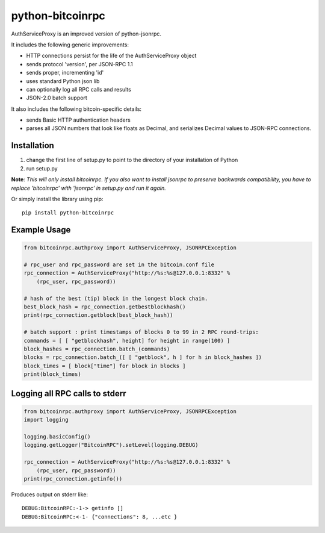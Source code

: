 =================
python-bitcoinrpc
=================

AuthServiceProxy is an improved version of python-jsonrpc.

It includes the following generic improvements:

* HTTP connections persist for the life of the AuthServiceProxy object
* sends protocol 'version', per JSON-RPC 1.1
* sends proper, incrementing 'id'
* uses standard Python json lib
* can optionally log all RPC calls and results
* JSON-2.0 batch support

It also includes the following bitcoin-specific details:

* sends Basic HTTP authentication headers
* parses all JSON numbers that look like floats as Decimal, and serializes Decimal values to JSON-RPC connections.

Installation
============

1. change the first line of setup.py to point to the directory of your installation of Python
2. run setup.py

**Note**: *This will only install bitcoinrpc. If you also want to install jsonrpc to preserve backwards compatibility, you have to replace 'bitcoinrpc' with 'jsonrpc' in setup.py and run it again.*

Or simply install the library using pip::

    pip install python-bitcoinrpc

Example Usage
=============
.. code:: python

    from bitcoinrpc.authproxy import AuthServiceProxy, JSONRPCException

    # rpc_user and rpc_password are set in the bitcoin.conf file
    rpc_connection = AuthServiceProxy("http://%s:%s@127.0.0.1:8332" %
        (rpc_user, rpc_password))

    # hash of the best (tip) block in the longest block chain. 
    best_block_hash = rpc_connection.getbestblockhash()
    print(rpc_connection.getblock(best_block_hash))

    # batch support : print timestamps of blocks 0 to 99 in 2 RPC round-trips:
    commands = [ [ "getblockhash", height] for height in range(100) ]
    block_hashes = rpc_connection.batch_(commands)
    blocks = rpc_connection.batch_([ [ "getblock", h ] for h in block_hashes ])
    block_times = [ block["time"] for block in blocks ]
    print(block_times)

Logging all RPC calls to stderr
===============================
.. code:: python

    from bitcoinrpc.authproxy import AuthServiceProxy, JSONRPCException
    import logging

    logging.basicConfig()
    logging.getLogger("BitcoinRPC").setLevel(logging.DEBUG)

    rpc_connection = AuthServiceProxy("http://%s:%s@127.0.0.1:8332" %
        (rpc_user, rpc_password))
    print(rpc_connection.getinfo())

Produces output on stderr like::

    DEBUG:BitcoinRPC:-1-> getinfo []
    DEBUG:BitcoinRPC:<-1- {"connections": 8, ...etc }
